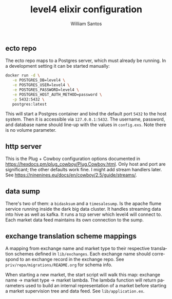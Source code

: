 #+TITLE:  level4 elixir configuration
#+AUTHOR: William Santos
#+EMAIL:  w@wsantos.net

#+ID:               level4.elixir-config
#+LANGUAGE:         en
#+STARTUP:          showall
#+EXPORT_FILE_NAME: level4-elixir-configuration


** ecto repo
The ecto repo maps to a Postgres server, which must already be
running. In a development setting it can be started manually:
#+BEGIN_SRC bash
  docker run -d \
	 -e POSTGRES_DB=level4 \
	 -e POSTGRES_USER=level4 \
	 -e POSTGRES_PASSWORD=level4 \
	 -e POSTGRES_HOST_AUTH_METHOD=password \
	 -p 5432:5432 \
	 postgres:latest
#+END_SRC
This will start a Postgres container and bind the default port
=5432= to the host system. Then it is accessible via =127.0.0.1:5432=.
The username, password, and database name should line-up with the
values in =config.exs=. Note there is no volume parameter.

** http server
This is the Plug + Cowboy configuration options documented in
https://hexdocs.pm/plug_cowboy/Plug.Cowboy.html. Only host and
port are significant; the other defaults work fine. I might add
stream handlers later.
See https://ninenines.eu/docs/en/cowboy/2.5/guide/streams/.

** data sump
There's two of them: a =bidasksum= and a =timesalesump=.
Is the apache flume service running inside the dark big data cluster.
It handles streaming data into hive as well as kafka. It runs a tcp
server which level4 will connect to. Each market data feed maintains
its own connection to the sump.

** exchange translation scheme mappings
A mapping from exchange name and market type to their respective
translation schemes defined in =lib/exchanges=. Each exchange name
should correspond to an exchange record in the exchange repo. See
=priv/repo/migrations/README.org= for schema info.

When starting a new market, the start script will walk this map:
exchange name -> market type -> market lambda. The lambda function
will return parameters used to build an internal representation
of a market before starting a market supervision tree and data feed.
See =lib/application.ex=.
